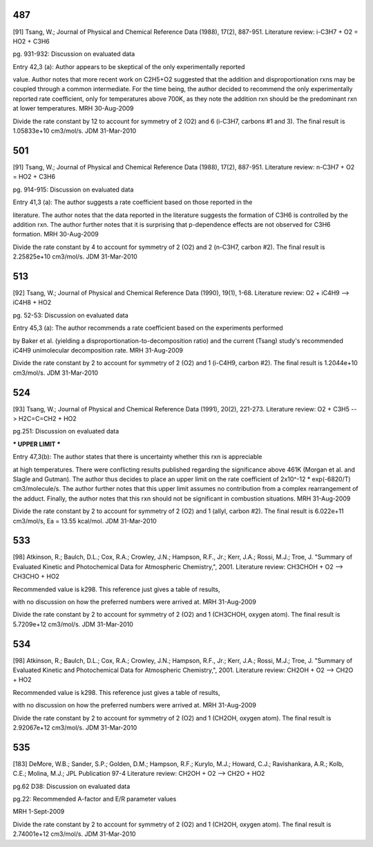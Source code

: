 
---
487
---
[91] Tsang, W.; Journal of Physical and Chemical Reference Data (1988), 17(2), 887-951.
Literature review: i-C3H7 + O2 = HO2 + C3H6

pg. 931-932: Discussion on evaluated data

Entry 42,3 (a): Author appears to be skeptical of the only experimentally reported

value.  Author notes that more recent work on C2H5+O2 suggested that the
addition and disproportionation rxns may be coupled through a common intermediate.
For the time being, the author decided to recommend the only experimentally
reported rate coefficient, only for temperatures above 700K, as they note the
addition rxn should be the predominant rxn at lower temperatures.
MRH 30-Aug-2009

Divide the rate constant by 12 to account for symmetry of 2 (O2) and 6 (i-C3H7, carbons #1 and 3).  The final result is 1.05833e+10 cm3/mol/s.
JDM 31-Mar-2010


---
501
---
[91] Tsang, W.; Journal of Physical and Chemical Reference Data (1988), 17(2), 887-951.
Literature review: n-C3H7 + O2 = HO2 + C3H6

pg. 914-915: Discussion on evaluated data

Entry 41,3 (a): The author suggests a rate coefficient based on those reported in the

literature.  The author notes that the data reported in the literature suggests
the formation of C3H6 is controlled by the addition rxn.  The author further
notes that it is surprising that p-dependence effects are not observed for
C3H6 formation.
MRH 30-Aug-2009

Divide the rate constant by 4 to account for symmetry of 2 (O2) and 2 (n-C3H7, carbon #2).  The final result is 2.25825e+10 cm3/mol/s.
JDM 31-Mar-2010


---
513
---
[92] Tsang, W.; Journal of Physical and Chemical Reference Data (1990), 19(1), 1-68.
Literature review: O2 + iC4H9 --> iC4H8 + HO2

pg. 52-53: Discussion on evaluated data

Entry 45,3 (a): The author recommends a rate coefficient based on the experiments performed

by Baker et al. (yielding a disproportionation-to-decomposition ratio) and the
current (Tsang) study's recommended iC4H9 unimolecular decomposition rate.
MRH 31-Aug-2009

Divide the rate constant by 2 to account for symmetry of 2 (O2) and 1 (i-C4H9, carbon #2).  The final result is 1.2044e+10 cm3/mol/s.
JDM 31-Mar-2010


---
524
---
[93] Tsang, W.; Journal of Physical and Chemical Reference Data (1991), 20(2), 221-273.
Literature review: O2 + C3H5 --> H2C=C=CH2 + HO2

pg.251: Discussion on evaluated data

*** UPPER LIMIT ***

Entry 47,3(b): The author states that there is uncertainty whether this rxn is appreciable

at high temperatures.  There were conflicting results published regarding the
significance above 461K (Morgan et al. and Slagle and Gutman).  The author thus
decides to place an upper limit on the rate coefficient of 2x10^-12 * exp(-6820/T)
cm3/molecule/s.  The author further notes that this upper limit assumes no
contribution from a complex rearrangement of the adduct.  Finally, the author
notes that this rxn should not be significant in combustion situations.
MRH 31-Aug-2009

Divide the rate constant by 2 to account for symmetry of 2 (O2) and 1 (allyl, carbon #2). The final result is 6.022e+11 cm3/mol/s, Ea = 13.55 kcal/mol.
JDM 31-Mar-2010

---
533
---
[98] Atkinson, R.; Baulch, D.L.; Cox, R.A.; Crowley, J.N.; Hampson, R.F., Jr.; Kerr, J.A.; Rossi, M.J.; Troe, J. "Summary of Evaluated Kinetic and Photochemical Data for Atmospheric Chemistry,", 2001.
Literature review: CH3CHOH + O2 --> CH3CHO + HO2

Recommended value is k298.  This reference just gives a table of results,

with no discussion on how the preferred numbers were arrived at.
MRH 31-Aug-2009

Divide the rate constant by 2 to account for symmetry of 2 (O2) and 1 (CH3CHOH, oxygen atom). The final result is 5.7209e+12 cm3/mol/s.
JDM 31-Mar-2010


---
534
---
[98] Atkinson, R.; Baulch, D.L.; Cox, R.A.; Crowley, J.N.; Hampson, R.F., Jr.; Kerr, J.A.; Rossi, M.J.; Troe, J. "Summary of Evaluated Kinetic and Photochemical Data for Atmospheric Chemistry,", 2001.
Literature review: CH2OH + O2 --> CH2O + HO2

Recommended value is k298.  This reference just gives a table of results,

with no discussion on how the preferred numbers were arrived at.
MRH 31-Aug-2009

Divide the rate constant by 2 to account for symmetry of 2 (O2) and 1 (CH2OH, oxygen atom). The final result is 2.92067e+12 cm3/mol/s.
JDM 31-Mar-2010

---
535
---
[183] DeMore, W.B.; Sander, S.P.; Golden, D.M.; Hampson, R.F.; Kurylo, M.J.; Howard, C.J.; Ravishankara, A.R.; Kolb, C.E.; Molina, M.J.; JPL Publication 97-4
Literature review: CH2OH + O2 --> CH2O + HO2

pg.62 D38: Discussion on evaluated data

pg.22: Recommended A-factor and E/R parameter values

MRH 1-Sept-2009

Divide the rate constant by 2 to account for symmetry of 2 (O2) and 1 (CH2OH, oxygen atom). The final result is 2.74001e+12 cm3/mol/s.
JDM 31-Mar-2010
